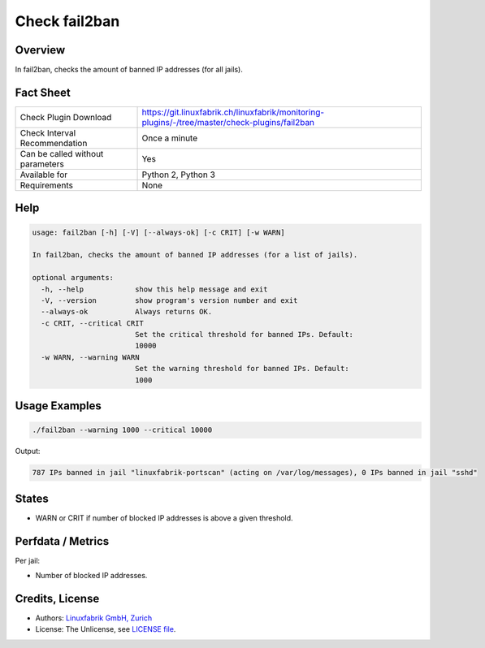 Check fail2ban
==============

Overview
--------

In fail2ban, checks the amount of banned IP addresses (for all jails).


Fact Sheet
----------

.. csv-table::
    :widths: 30, 70
    
    "Check Plugin Download",                "https://git.linuxfabrik.ch/linuxfabrik/monitoring-plugins/-/tree/master/check-plugins/fail2ban"
    "Check Interval Recommendation",        "Once a minute"
    "Can be called without parameters",     "Yes"
    "Available for",                        "Python 2, Python 3"
    "Requirements",                         "None"


Help
----

.. code-block:: text

    usage: fail2ban [-h] [-V] [--always-ok] [-c CRIT] [-w WARN]

    In fail2ban, checks the amount of banned IP addresses (for a list of jails).

    optional arguments:
      -h, --help            show this help message and exit
      -V, --version         show program's version number and exit
      --always-ok           Always returns OK.
      -c CRIT, --critical CRIT
                            Set the critical threshold for banned IPs. Default:
                            10000
      -w WARN, --warning WARN
                            Set the warning threshold for banned IPs. Default:
                            1000


Usage Examples
--------------

.. code-block:: bash

    ./fail2ban --warning 1000 --critical 10000 
    
Output:

.. code-block:: text

    787 IPs banned in jail "linuxfabrik-portscan" (acting on /var/log/messages), 0 IPs banned in jail "sshd"


States
------

* WARN or CRIT if number of blocked IP addresses is above a given threshold.


Perfdata / Metrics
------------------

Per jail:

* Number of blocked IP addresses.


Credits, License
----------------

* Authors: `Linuxfabrik GmbH, Zurich <https://www.linuxfabrik.ch>`_
* License: The Unlicense, see `LICENSE file <https://git.linuxfabrik.ch/linuxfabrik/monitoring-plugins/-/blob/master/LICENSE>`_.
